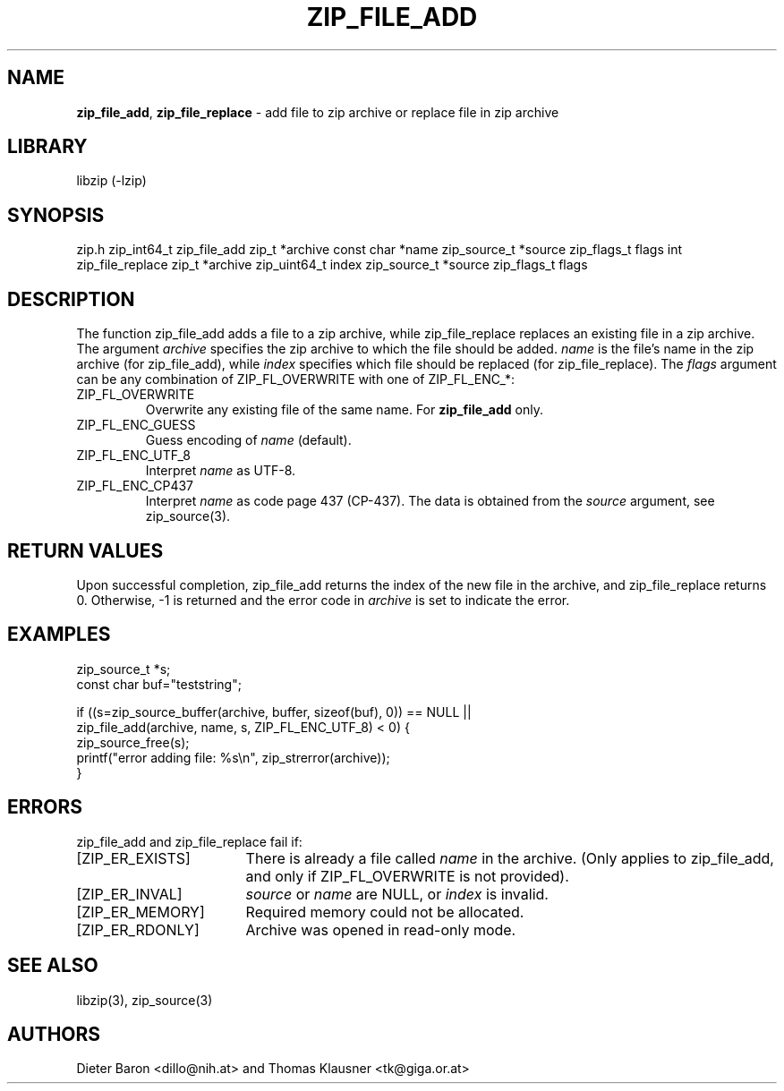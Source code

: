 .TH "ZIP_FILE_ADD" "3" "August 2, 2014" "NiH" "Library Functions Manual"
.SH "NAME"
\fBzip_file_add\fP,
\fBzip_file_replace\fP
\- add file to zip archive or replace file in zip archive
.SH "LIBRARY"
libzip (-lzip)
.SH "SYNOPSIS"
zip.h
zip_int64_t
zip_file_add zip_t *archive const char *name zip_source_t *source zip_flags_t flags
int
zip_file_replace zip_t *archive zip_uint64_t index zip_source_t *source zip_flags_t flags
.SH "DESCRIPTION"
The function
zip_file_add
adds a file to a zip archive, while
zip_file_replace
replaces an existing file in a zip archive.
The argument
\fIarchive\fP
specifies the zip archive to which the file should be added.
\fIname\fP
is the file's name in the zip archive (for
zip_file_add),
while
\fIindex\fP
specifies which file should be replaced (for
zip_file_replace).
The
\fIflags\fP
argument can be any combination of
\fRZIP_FL_OVERWRITE\fP
with one of
\fRZIP_FL_ENC_*\fP:
.TP XZIPXFLXENCXSTRICTXX
\fRZIP_FL_OVERWRITE\fP
Overwrite any existing file of the same name.
For
\fBzip_file_add\fP
only.
.TP XZIPXFLXENCXSTRICTXX
\fRZIP_FL_ENC_GUESS\fP
Guess encoding of
\fIname\fP
(default).
.TP XZIPXFLXENCXSTRICTXX
\fRZIP_FL_ENC_UTF_8\fP
Interpret
\fIname\fP
as UTF-8.
.TP XZIPXFLXENCXSTRICTXX
\fRZIP_FL_ENC_CP437\fP
Interpret
\fIname\fP
as code page 437 (CP-437).
The data is obtained from the
\fIsource\fP
argument, see
zip_source(3).
.SH "RETURN VALUES"
Upon successful completion,
zip_file_add
returns the index of the new file in the archive, and
zip_file_replace
returns 0.
Otherwise, \-1 is returned and the error code in
\fIarchive\fP
is set to indicate the error.
.SH "EXAMPLES"
.nf
zip_source_t *s;
const char buf="teststring";

if ((s=zip_source_buffer(archive, buffer, sizeof(buf), 0)) == NULL ||
    zip_file_add(archive, name, s, ZIP_FL_ENC_UTF_8) < 0) {
    zip_source_free(s);
    printf("error adding file: %s\en", zip_strerror(archive));
}
.fi
.SH "ERRORS"
zip_file_add
and
zip_file_replace
fail if:
.TP 17n
[\fRZIP_ER_EXISTS\fP]
There is already a file called
\fIname\fP
in the archive.
(Only applies to
zip_file_add,
and only if
\fRZIP_FL_OVERWRITE\fP
is not provided).
.TP 17n
[\fRZIP_ER_INVAL\fP]
\fIsource\fP
or
\fIname\fP
are
\fRNULL\fP,
or
\fIindex\fP
is invalid.
.TP 17n
[\fRZIP_ER_MEMORY\fP]
Required memory could not be allocated.
.TP 17n
[\fRZIP_ER_RDONLY\fP]
Archive was opened in read-only mode.
.SH "SEE ALSO"
libzip(3),
zip_source(3)
.SH "AUTHORS"
Dieter Baron <dillo@nih.at>
and
Thomas Klausner <tk@giga.or.at>
